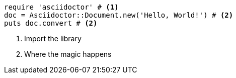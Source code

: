 
[source, ruby]
----
require 'asciidoctor' # <1>
doc = Asciidoctor::Document.new('Hello, World!') # <2>
puts doc.convert # <2>
----
<1> Import the library
<2> Where the magic happens
